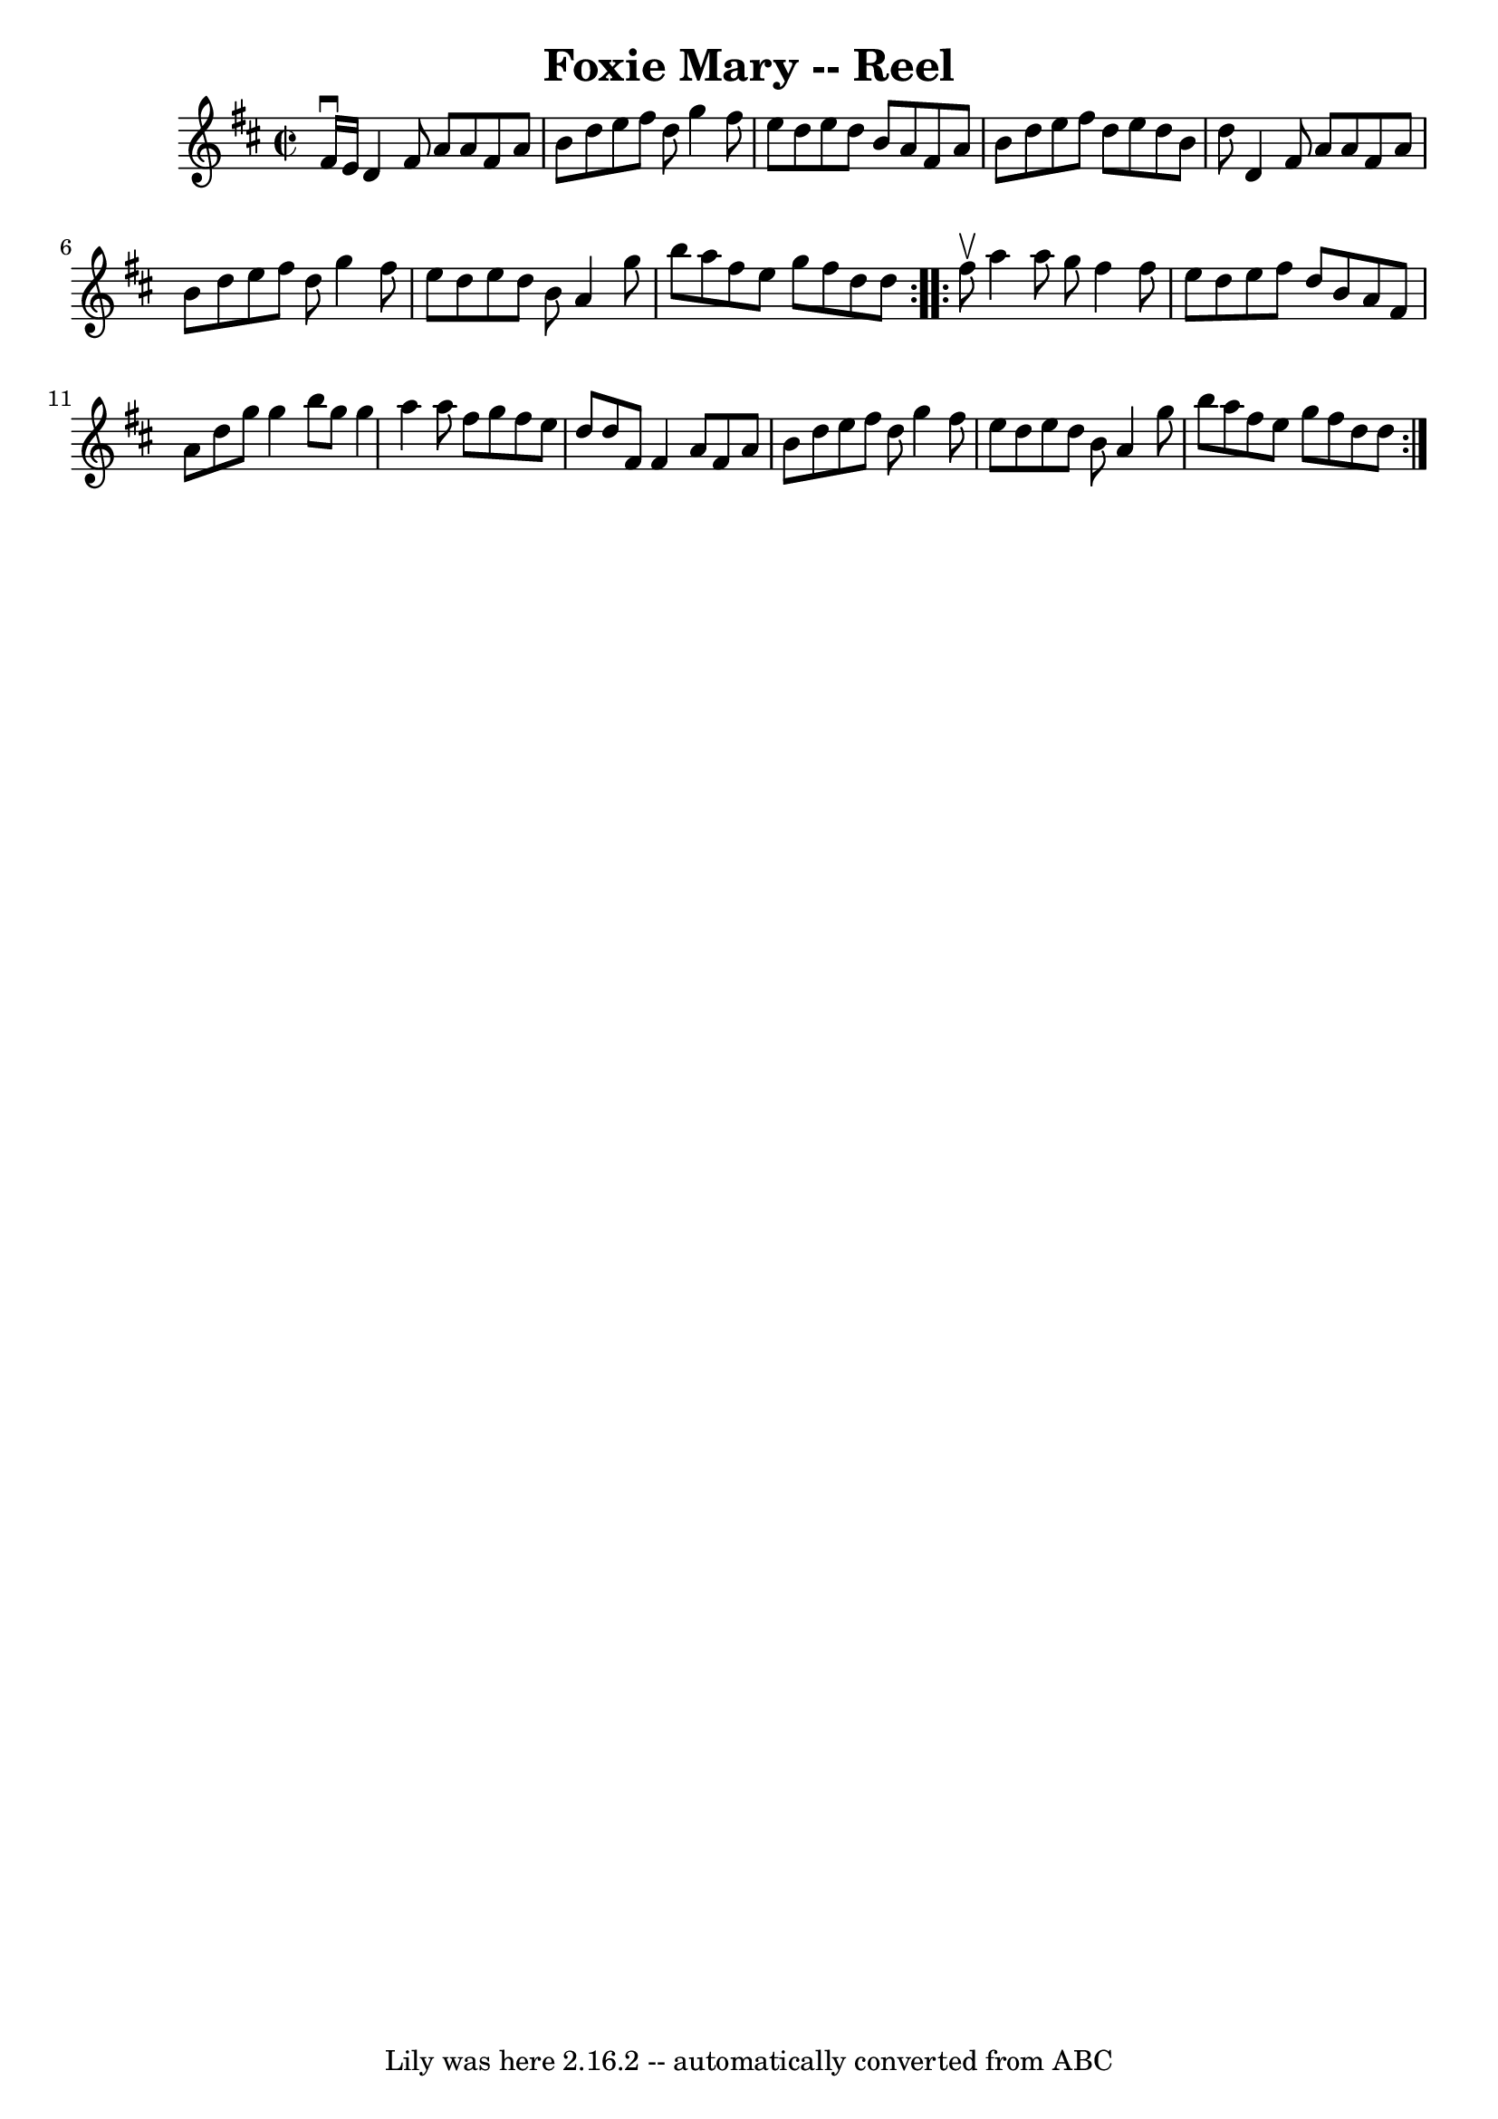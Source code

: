 \version "2.7.40"
\header {
	book = "Ryan's Mammoth Collection"
	crossRefNumber = "1"
	footnotes = "\\\\45"
	tagline = "Lily was here 2.16.2 -- automatically converted from ABC"
	title = "Foxie Mary -- Reel"
}
voicedefault =  {
\set Score.defaultBarType = "empty"

\repeat volta 2 {
\override Staff.TimeSignature #'style = #'C
 \time 2/2 \key d \major fis'16^\downbow e'16  |
 d'4 fis'8   
 a'8 a'8 fis'8 a'8 b'8    |
 d''8 e''8 fis''8 d''8 
 g''4 fis''8 e''8    |
 d''8 e''8 d''8 b'8 a'8    
fis'8 a'8 b'8    |
 d''8 e''8 fis''8 d''8 e''8    
d''8 b'8 d''8    |
 d'4 fis'8 a'8 a'8 fis'8 a'8  
 b'8    |
 d''8 e''8 fis''8 d''8 g''4 fis''8 e''8    
|
 d''8 e''8 d''8 b'8 a'4 g''8 b''8    |
   
a''8 fis''8 e''8 g''8 fis''8 d''8 d''8    }     
\repeat volta 2 { fis''8^\upbow |
 a''4 a''8 g''8 fis''4  
 fis''8 e''8    |
 d''8 e''8 fis''8 d''8 b'8 a'8    
fis'8 a'8    |
 d''8 g''8 g''4 b''8 g''8 g''4    
|
 a''4 a''8 fis''8 g''8 fis''8 e''8 d''8    |
 
 d''8 fis'8 fis'4 a'8 fis'8 a'8 b'8    |
 d''8    
e''8 fis''8 d''8 g''4 fis''8 e''8    |
 d''8 e''8    
d''8 b'8 a'4 g''8 b''8    |
 a''8 fis''8 e''8 g''8 
 fis''8 d''8 d''8    }   
}

\score{
    <<

	\context Staff="default"
	{
	    \voicedefault 
	}

    >>
	\layout {
	}
	\midi {}
}
